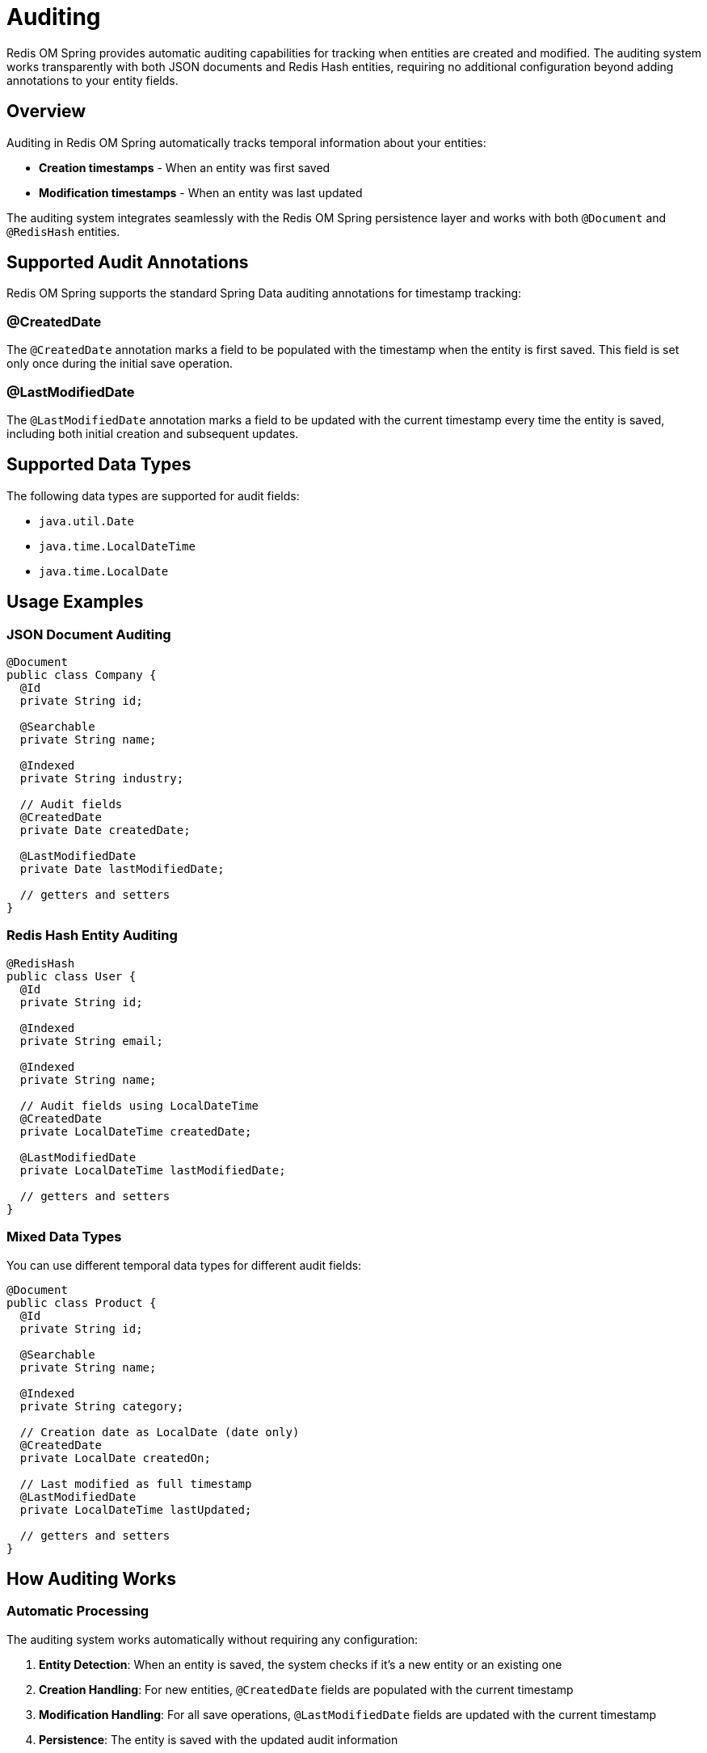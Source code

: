 = Auditing
:page-toclevels: 3
:page-pagination:

Redis OM Spring provides automatic auditing capabilities for tracking when entities are created and modified. The auditing system works transparently with both JSON documents and Redis Hash entities, requiring no additional configuration beyond adding annotations to your entity fields.

== Overview

Auditing in Redis OM Spring automatically tracks temporal information about your entities:

* **Creation timestamps** - When an entity was first saved
* **Modification timestamps** - When an entity was last updated

The auditing system integrates seamlessly with the Redis OM Spring persistence layer and works with both `@Document` and `@RedisHash` entities.

== Supported Audit Annotations

Redis OM Spring supports the standard Spring Data auditing annotations for timestamp tracking:

=== @CreatedDate

The `@CreatedDate` annotation marks a field to be populated with the timestamp when the entity is first saved. This field is set only once during the initial save operation.

=== @LastModifiedDate

The `@LastModifiedDate` annotation marks a field to be updated with the current timestamp every time the entity is saved, including both initial creation and subsequent updates.

== Supported Data Types

The following data types are supported for audit fields:

* `java.util.Date`
* `java.time.LocalDateTime`
* `java.time.LocalDate`

== Usage Examples

=== JSON Document Auditing

[source,java]
----
@Document
public class Company {
  @Id
  private String id;
  
  @Searchable
  private String name;
  
  @Indexed
  private String industry;
  
  // Audit fields
  @CreatedDate
  private Date createdDate;
  
  @LastModifiedDate
  private Date lastModifiedDate;
  
  // getters and setters
}
----

=== Redis Hash Entity Auditing

[source,java]
----
@RedisHash
public class User {
  @Id
  private String id;
  
  @Indexed
  private String email;
  
  @Indexed
  private String name;
  
  // Audit fields using LocalDateTime
  @CreatedDate
  private LocalDateTime createdDate;
  
  @LastModifiedDate
  private LocalDateTime lastModifiedDate;
  
  // getters and setters
}
----

=== Mixed Data Types

You can use different temporal data types for different audit fields:

[source,java]
----
@Document
public class Product {
  @Id
  private String id;
  
  @Searchable
  private String name;
  
  @Indexed
  private String category;
  
  // Creation date as LocalDate (date only)
  @CreatedDate
  private LocalDate createdOn;
  
  // Last modified as full timestamp
  @LastModifiedDate
  private LocalDateTime lastUpdated;
  
  // getters and setters
}
----

== How Auditing Works

=== Automatic Processing

The auditing system works automatically without requiring any configuration:

1. **Entity Detection**: When an entity is saved, the system checks if it's a new entity or an existing one
2. **Creation Handling**: For new entities, `@CreatedDate` fields are populated with the current timestamp
3. **Modification Handling**: For all save operations, `@LastModifiedDate` fields are updated with the current timestamp
4. **Persistence**: The entity is saved with the updated audit information

=== New vs Existing Entity Detection

The system determines if an entity is new by checking if the corresponding Redis key already exists:

* **New Entity**: Redis key doesn't exist → `@CreatedDate` field is set
* **Existing Entity**: Redis key exists → only `@LastModifiedDate` field is updated

== Repository Operations

Auditing works seamlessly with all repository operations:

=== Single Entity Operations

[source,java]
----
@Service
public class CompanyService {
  @Autowired
  private CompanyRepository companyRepository;
  
  public Company createCompany(String name, String industry) {
    Company company = new Company();
    company.setName(name);
    company.setIndustry(industry);
    
    // Auditing happens automatically
    Company saved = companyRepository.save(company);
    
    // At this point:
    // - createdDate is set to current timestamp
    // - lastModifiedDate is set to current timestamp
    
    return saved;
  }
  
  public Company updateCompany(String id, String newName) {
    Optional<Company> maybeCompany = companyRepository.findById(id);
    if (maybeCompany.isPresent()) {
      Company company = maybeCompany.get();
      company.setName(newName);
      
      // Auditing happens automatically
      Company updated = companyRepository.save(company);
      
      // At this point:
      // - createdDate remains unchanged
      // - lastModifiedDate is updated to current timestamp
      
      return updated;
    }
    throw new EntityNotFoundException("Company not found");
  }
}
----

=== Batch Operations

Auditing also works with batch save operations:

[source,java]
----
@Service
public class UserBatchService {
  @Autowired
  private UserRepository userRepository;
  
  public List<User> createUsers(List<String> emails) {
    List<User> users = emails.stream()
      .map(email -> {
        User user = new User();
        user.setEmail(email);
        user.setName(extractNameFromEmail(email));
        return user;
      })
      .collect(Collectors.toList());
    
    // Auditing happens for each entity in the batch
    return (List<User>) userRepository.saveAll(users);
  }
}
----

== Integration with Search

Audit fields can be indexed and searched like any other field:

[source,java]
----
@Document
public class Article {
  @Id
  private String id;
  
  @Searchable
  private String title;
  
  @Searchable
  private String content;
  
  // Index audit fields for querying
  @Indexed(sortable = true)
  @CreatedDate
  private LocalDateTime createdDate;
  
  @Indexed(sortable = true)
  @LastModifiedDate
  private LocalDateTime lastModifiedDate;
  
  // getters and setters
}

// Repository methods can query audit fields
public interface ArticleRepository extends RedisDocumentRepository<Article, String> {
  
  // Find articles created after a certain date
  List<Article> findByCreatedDateAfter(LocalDateTime date);
  
  // Find articles modified within a time range
  List<Article> findByLastModifiedDateBetween(LocalDateTime start, LocalDateTime end);
  
  // Find articles ordered by creation date
  List<Article> findAllByOrderByCreatedDateDesc();
}
----

== Entity Streams with Audit Fields

Audit fields can be used in Entity Stream queries:

[source,java]
----
@Service
public class ArticleAnalyticsService {
  @Autowired
  private EntityStream entityStream;
  
  public List<Article> getRecentArticles(int days) {
    LocalDateTime cutoffDate = LocalDateTime.now().minusDays(days);
    
    return entityStream
      .of(Article.class)
      .filter(Article$.CREATED_DATE.ge(cutoffDate))
      .sorted(Article$.CREATED_DATE, SortedField.Direction.DESC)
      .collect(Collectors.toList());
  }
  
  public List<Article> getFrequentlyUpdatedArticles() {
    LocalDateTime oneWeekAgo = LocalDateTime.now().minusWeeks(1);
    
    return entityStream
      .of(Article.class)
      .filter(Article$.LAST_MODIFIED_DATE.ge(oneWeekAgo))
      .sorted(Article$.LAST_MODIFIED_DATE, SortedField.Direction.DESC)
      .collect(Collectors.toList());
  }
}
----

== Testing Auditing

=== Unit Testing

[source,java]
----
@SpringBootTest
class AuditingTest {
  
  @Autowired
  private CompanyRepository companyRepository;
  
  @Test
  void testAuditFieldsOnCreate() {
    // Given
    Company company = new Company();
    company.setName("Test Company");
    company.setIndustry("Technology");
    
    // Initially no audit fields are set
    assertThat(company.getCreatedDate()).isNull();
    assertThat(company.getLastModifiedDate()).isNull();
    
    // When
    Company saved = companyRepository.save(company);
    
    // Then
    assertThat(saved.getCreatedDate()).isNotNull();
    assertThat(saved.getLastModifiedDate()).isNotNull();
    assertThat(saved.getCreatedDate()).isEqualTo(saved.getLastModifiedDate());
  }
  
  @Test
  void testAuditFieldsOnUpdate() throws InterruptedException {
    // Given - create entity first
    Company company = new Company();
    company.setName("Original Name");
    company.setIndustry("Technology");
    Company saved = companyRepository.save(company);
    
    Date originalCreatedDate = saved.getCreatedDate();
    Date originalModifiedDate = saved.getLastModifiedDate();
    
    // Wait to ensure timestamp difference
    Thread.sleep(100);
    
    // When - update the entity
    saved.setName("Updated Name");
    Company updated = companyRepository.save(saved);
    
    // Then
    assertThat(updated.getCreatedDate()).isEqualTo(originalCreatedDate); // Unchanged
    assertThat(updated.getLastModifiedDate()).isAfter(originalModifiedDate); // Updated
  }
  
  @Test
  void testBatchAuditing() {
    // Given
    List<Company> companies = Arrays.asList(
      createCompany("Company A", "Tech"),
      createCompany("Company B", "Finance"),
      createCompany("Company C", "Healthcare")
    );
    
    // When
    List<Company> saved = (List<Company>) companyRepository.saveAll(companies);
    
    // Then
    saved.forEach(company -> {
      assertThat(company.getCreatedDate()).isNotNull();
      assertThat(company.getLastModifiedDate()).isNotNull();
    });
  }
  
  private Company createCompany(String name, String industry) {
    Company company = new Company();
    company.setName(name);
    company.setIndustry(industry);
    return company;
  }
}
----

== Limitations and Considerations

=== Current Limitations

* **No User Auditing**: Redis OM Spring currently doesn't support `@CreatedBy` and `@LastModifiedBy` annotations for tracking which user made changes
* **No AuditorAware Integration**: There's no support for `AuditorAware` beans to automatically determine the current user
* **No Custom Configuration**: Audit behavior cannot be customized (always uses current system time)

=== Performance Considerations

* **Minimal Overhead**: Auditing adds negligible performance overhead
* **Index Usage**: Consider indexing audit fields if you frequently query by creation or modification dates
* **Memory Impact**: Audit fields consume additional memory - choose appropriate data types based on precision needs

=== Best Practices

==== Choose Appropriate Data Types

[source,java]
----
// For date-only tracking (saves memory)
@CreatedDate
private LocalDate createdOn;

// For full timestamp precision
@LastModifiedDate 
private LocalDateTime lastModified;

// For legacy compatibility
@CreatedDate
private Date createdDate;
----

==== Index Audit Fields for Queries

[source,java]
----
@Document
public class Event {
  @Id
  private String id;
  
  // Index audit fields that will be queried
  @Indexed(sortable = true)
  @CreatedDate
  private LocalDateTime timestamp;
  
  // Don't index if not queried
  @LastModifiedDate
  private LocalDateTime lastModified;
}
----

==== Validate Audit Fields in Tests

[source,java]
----
@Test
void testEventCreation() {
  Event event = eventRepository.save(new Event("test-event"));
  
  // Always verify audit fields are set correctly
  assertThat(event.getTimestamp())
    .isNotNull()
    .isCloseTo(LocalDateTime.now(), within(1, ChronoUnit.SECONDS));
}
----

== Advanced Use Cases

=== Audit-Based Analytics

[source,java]
----
@Service
public class ActivityAnalyticsService {
  @Autowired
  private EntityStream entityStream;
  
  public Map<LocalDate, Long> getDailyCreationCounts(Class<?> entityType, int days) {
    LocalDateTime cutoff = LocalDateTime.now().minusDays(days);
    
    // This assumes entities have indexed @CreatedDate fields
    return entityStream
      .of(entityType)
      .filter("createdDate:[" + cutoff + " +inf]")
      .collect(Collectors.groupingBy(
        entity -> getCreatedDate(entity).toLocalDate(),
        Collectors.counting()
      ));
  }
  
  private LocalDateTime getCreatedDate(Object entity) {
    // Use reflection to get @CreatedDate field value
    // Implementation depends on your entity structure
    return null; // Simplified for brevity
  }
}
----

=== Soft Delete with Audit Trail

[source,java]
----
@Document
public class SoftDeletableEntity {
  @Id
  private String id;
  
  @Indexed
  private String name;
  
  @Indexed
  private boolean deleted = false;
  
  @CreatedDate
  private LocalDateTime createdDate;
  
  @LastModifiedDate
  private LocalDateTime lastModifiedDate;
  
  // Additional audit field for deletion tracking
  @Indexed
  private LocalDateTime deletedDate;
  
  public void markDeleted() {
    this.deleted = true;
    this.deletedDate = LocalDateTime.now();
    // lastModifiedDate will be updated automatically on save
  }
}
----

== Learning More

For additional information on entity management:

* xref:optimistic-locking.adoc[Optimistic Locking] - Preventing concurrent modification conflicts
* xref:time-to-live.adoc[Time To Live] - Automatic expiration of entities
* xref:entity-streams.adoc[Entity Streams] - Advanced querying capabilities